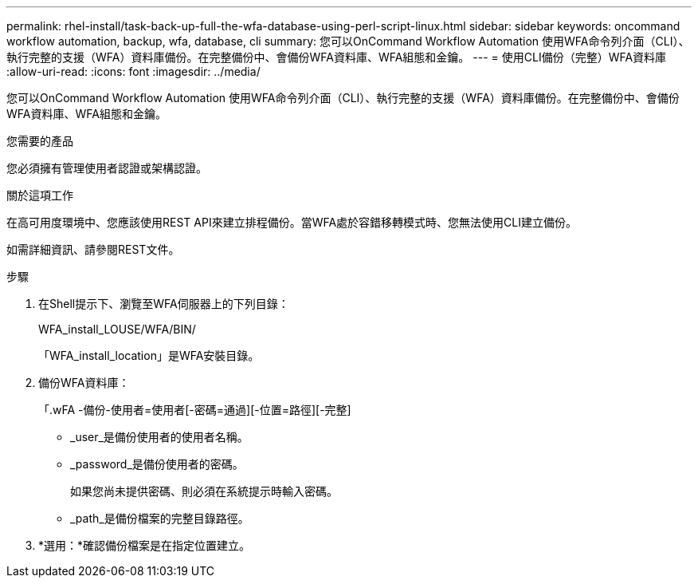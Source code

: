 ---
permalink: rhel-install/task-back-up-full-the-wfa-database-using-perl-script-linux.html 
sidebar: sidebar 
keywords: oncommand workflow automation, backup, wfa, database, cli 
summary: 您可以OnCommand Workflow Automation 使用WFA命令列介面（CLI）、執行完整的支援（WFA）資料庫備份。在完整備份中、會備份WFA資料庫、WFA組態和金鑰。 
---
= 使用CLI備份（完整）WFA資料庫
:allow-uri-read: 
:icons: font
:imagesdir: ../media/


[role="lead"]
您可以OnCommand Workflow Automation 使用WFA命令列介面（CLI）、執行完整的支援（WFA）資料庫備份。在完整備份中、會備份WFA資料庫、WFA組態和金鑰。

.您需要的產品
您必須擁有管理使用者認證或架構認證。

.關於這項工作
在高可用度環境中、您應該使用REST API來建立排程備份。當WFA處於容錯移轉模式時、您無法使用CLI建立備份。

如需詳細資訊、請參閱REST文件。

.步驟
. 在Shell提示下、瀏覽至WFA伺服器上的下列目錄：
+
WFA_install_LOUSE/WFA/BIN/

+
「WFA_install_location」是WFA安裝目錄。

. 備份WFA資料庫：
+
「.wFA -備份-使用者=使用者[-密碼=通過][-位置=路徑][-完整]

+
** _user_是備份使用者的使用者名稱。
** _password_是備份使用者的密碼。
+
如果您尚未提供密碼、則必須在系統提示時輸入密碼。

** _path_是備份檔案的完整目錄路徑。


. *選用：*確認備份檔案是在指定位置建立。

